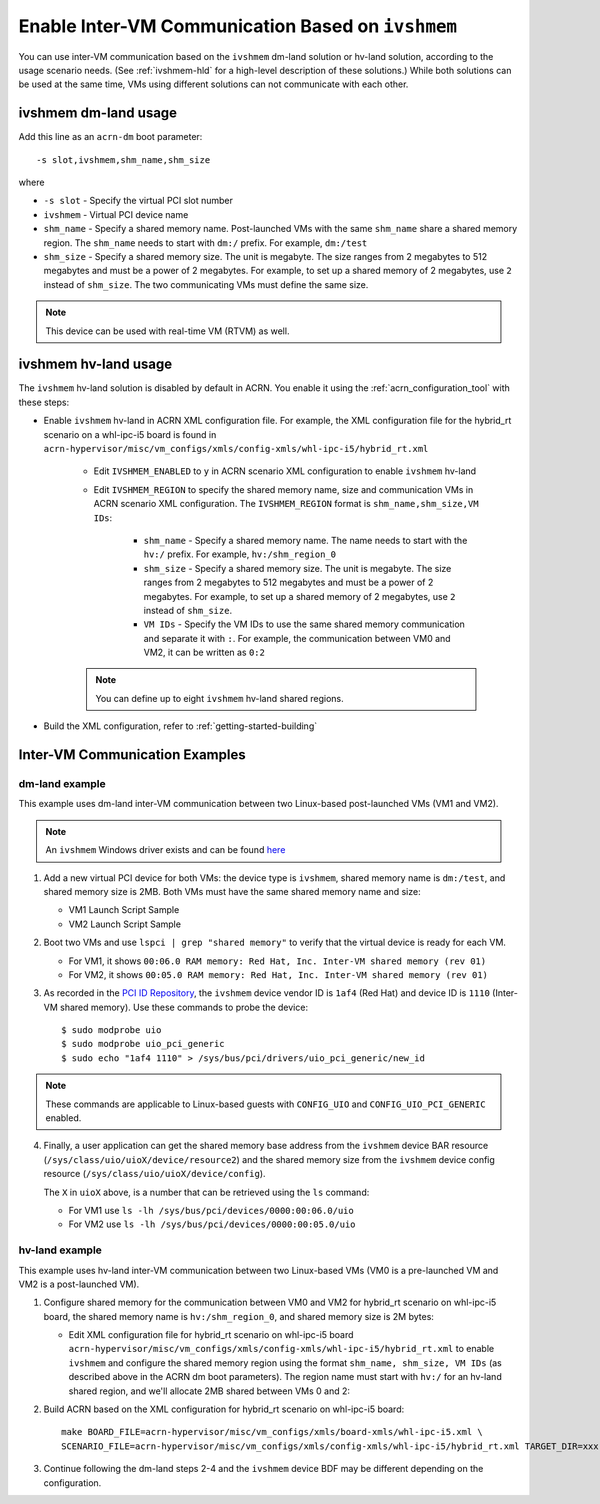 .. _enable_ivshmem:

Enable Inter-VM Communication Based on ``ivshmem``
##################################################

You can use inter-VM communication based on the ``ivshmem`` dm-land
solution or hv-land solution, according to the usage scenario needs.
(See :ref:`ivshmem-hld` for a high-level description of these solutions.)
While both solutions can be used at the same time, VMs using different
solutions can not communicate with each other.

ivshmem dm-land usage
*********************

Add this line as an ``acrn-dm`` boot parameter::

     -s slot,ivshmem,shm_name,shm_size

where

-  ``-s slot``  - Specify the virtual PCI slot number

-  ``ivshmem``  - Virtual PCI device name

-  ``shm_name`` - Specify a shared memory name. Post-launched VMs with the same
   ``shm_name`` share a shared memory region. The ``shm_name`` needs to start
   with ``dm:/`` prefix. For example, ``dm:/test``

-  ``shm_size`` - Specify a shared memory size. The unit is megabyte. The size
   ranges from 2 megabytes to 512 megabytes and must be a power of 2 megabytes.
   For example, to set up a shared memory of 2 megabytes, use ``2``
   instead of ``shm_size``. The two communicating VMs must define the same size.

.. note:: This device can be used with real-time VM (RTVM) as well.

ivshmem hv-land usage
*********************

The ``ivshmem`` hv-land solution is disabled by default in ACRN. You
enable it using the  :ref:`acrn_configuration_tool` with these steps:

- Enable ``ivshmem`` hv-land in ACRN XML configuration file. For example, the
  XML configuration file for the hybrid_rt scenario on a whl-ipc-i5 board is found in
  ``acrn-hypervisor/misc/vm_configs/xmls/config-xmls/whl-ipc-i5/hybrid_rt.xml``

   - Edit ``IVSHMEM_ENABLED`` to ``y`` in ACRN scenario XML configuration
     to enable ``ivshmem`` hv-land

   - Edit ``IVSHMEM_REGION`` to specify the shared memory name, size and
     communication VMs in ACRN scenario XML configuration. The ``IVSHMEM_REGION``
     format is ``shm_name,shm_size,VM IDs``:

	-  ``shm_name`` - Specify a shared memory name. The name needs to start
	   with the ``hv:/`` prefix. For example, ``hv:/shm_region_0``

	-  ``shm_size`` - Specify a shared memory size. The unit is megabyte. The
	   size ranges from 2 megabytes to 512 megabytes and must be a power of 2 megabytes.
	   For example, to set up a shared memory of 2 megabytes, use ``2``
	   instead of ``shm_size``.

	-  ``VM IDs``   - Specify the VM IDs to use the same shared memory
	   communication and separate it with ``:``. For example, the
	   communication between VM0 and VM2, it can be written as ``0:2``

   .. note:: You can define up to eight ``ivshmem`` hv-land shared regions.

- Build the XML configuration, refer to :ref:`getting-started-building`

Inter-VM Communication Examples
*******************************

dm-land example
===============

This example uses dm-land inter-VM communication between two
Linux-based post-launched VMs (VM1 and VM2).

.. note:: An ``ivshmem`` Windows driver exists and can be found `here <https://github.com/virtio-win/kvm-guest-drivers-windows/tree/master/ivshmem>`_

1. Add a new virtual PCI device for both VMs: the device type is
   ``ivshmem``, shared memory name is ``dm:/test``, and shared memory
   size is 2MB. Both VMs must have the same shared memory name and size:

   - VM1 Launch Script Sample

     .. code-block:: none
        :emphasize-lines: 7

        acrn-dm -A -m $mem_size -s 0:0,hostbridge \
         -s 2,pci-gvt -G "$2" \
         -s 5,virtio-console,@stdio:stdio_port \
         -s 6,virtio-hyper_dmabuf \
         -s 3,virtio-blk,/home/acrn/uos1.img \
         -s 4,virtio-net,tap0 \
         -s 6,ivshmem,dm:/test,2 \
         -s 7,virtio-rnd \
         --ovmf /usr/share/acrn/bios/OVMF.fd \
         $vm_name


   - VM2 Launch Script Sample

     .. code-block:: none
        :emphasize-lines: 5

        acrn-dm -A -m $mem_size -s 0:0,hostbridge \
         -s 2,pci-gvt -G "$2" \
         -s 3,virtio-blk,/home/acrn/uos2.img \
         -s 4,virtio-net,tap0 \
         -s 5,ivshmem,dm:/test,2 \
         --ovmf /usr/share/acrn/bios/OVMF.fd \
         $vm_name

2. Boot two VMs and use ``lspci | grep "shared memory"`` to verify that the virtual device is ready for each VM.

   -  For VM1, it shows ``00:06.0 RAM memory: Red Hat, Inc. Inter-VM shared memory (rev 01)``
   -  For VM2, it shows ``00:05.0 RAM memory: Red Hat, Inc. Inter-VM shared memory (rev 01)``

3. As recorded in the `PCI ID Repository <https://pci-ids.ucw.cz/read/PC/1af4>`_,
   the ``ivshmem`` device vendor ID is ``1af4`` (Red Hat) and device ID is ``1110``
   (Inter-VM shared memory).  Use these commands to probe the device::

     $ sudo modprobe uio
     $ sudo modprobe uio_pci_generic
     $ sudo echo "1af4 1110" > /sys/bus/pci/drivers/uio_pci_generic/new_id

.. note:: These commands are applicable to Linux-based guests with ``CONFIG_UIO`` and ``CONFIG_UIO_PCI_GENERIC`` enabled.

4. Finally, a user application can get the shared memory base address from
   the ``ivshmem`` device BAR resource
   (``/sys/class/uio/uioX/device/resource2``) and the shared memory size from
   the ``ivshmem`` device config resource
   (``/sys/class/uio/uioX/device/config``).

   The ``X`` in ``uioX`` above, is a number that can be retrieved using the
   ``ls`` command:

   - For VM1 use ``ls -lh /sys/bus/pci/devices/0000:00:06.0/uio``
   - For VM2 use ``ls -lh /sys/bus/pci/devices/0000:00:05.0/uio``

hv-land example
===============

This example uses hv-land inter-VM communication between two
Linux-based VMs (VM0 is a pre-launched VM and VM2 is a post-launched VM).

1. Configure shared memory for the communication between VM0 and VM2 for hybrid_rt
   scenario on whl-ipc-i5 board, the shared memory name is ``hv:/shm_region_0``,
   and shared memory size is 2M bytes:

   - Edit XML configuration file for hybrid_rt scenario on whl-ipc-i5 board
     ``acrn-hypervisor/misc/vm_configs/xmls/config-xmls/whl-ipc-i5/hybrid_rt.xml``
     to enable ``ivshmem`` and configure the shared memory region using the format
     ``shm_name, shm_size, VM IDs`` (as described above in the ACRN dm boot parameters).
     The region name must start with ``hv:/`` for an hv-land shared region, and we'll allocate 2MB
     shared between VMs 0 and 2:

     .. code-block:: none
        :emphasize-lines: 2,3

        <IVSHMEM desc="IVSHMEM configuration">
               <IVSHMEM_ENABLED>y</IVSHMEM_ENABLED>
               <IVSHMEM_REGION>hv:/shm_region_0, 2, 0:2</IVSHMEM_REGION>
        </IVSHMEM>

2. Build ACRN based on the XML configuration for hybrid_rt scenario on whl-ipc-i5 board::

	make BOARD_FILE=acrn-hypervisor/misc/vm_configs/xmls/board-xmls/whl-ipc-i5.xml \
	SCENARIO_FILE=acrn-hypervisor/misc/vm_configs/xmls/config-xmls/whl-ipc-i5/hybrid_rt.xml TARGET_DIR=xxx

3. Continue following the dm-land steps 2-4 and the ``ivshmem`` device BDF may be different
   depending on the configuration.
